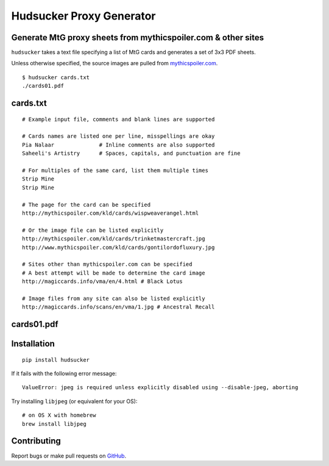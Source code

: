 Hudsucker Proxy Generator
=========================

Generate MtG proxy sheets from mythicspoiler.com & other sites
--------------------------------------------------------------

``hudsucker`` takes a text file specifying a list of MtG cards and generates a set of 3x3 PDF sheets.

Unless otherwise specified, the source images are pulled from `mythicspoiler.com <http://mythicspoiler.com>`_.

::

    $ hudsucker cards.txt
    ./cards01.pdf


cards.txt
---------

::

    # Example input file, comments and blank lines are supported

    # Cards names are listed one per line, misspellings are okay
    Pia Nalaar              # Inline comments are also supported
    Saheeli's Artistry      # Spaces, capitals, and punctuation are fine

    # For multiples of the same card, list them multiple times
    Strip Mine
    Strip Mine

    # The page for the card can be specified
    http://mythicspoiler.com/kld/cards/wispweaverangel.html

    # Or the image file can be listed explicitly
    http://mythicspoiler.com/kld/cards/trinketmastercraft.jpg
    http://www.mythicspoiler.com/kld/cards/gontilordofluxury.jpg

    # Sites other than mythicspoiler.com can be specified
    # A best attempt will be made to determine the card image
    http://magiccards.info/vma/en/4.html # Black Lotus

    # Image files from any site can also be listed explicitly
    http://magiccards.info/scans/en/vma/1.jpg # Ancestral Recall


cards01.pdf
-----------

.. image:: https://github.com/RobRuana/hudsucker/raw/master/example_Sheet01_134.26dpi.png
   :alt: Example output


Installation
------------

::

    pip install hudsucker


If it fails with the following error message::

    ValueError: jpeg is required unless explicitly disabled using --disable-jpeg, aborting


Try installing ``libjpeg`` (or equivalent for your OS)::

    # on OS X with homebrew
    brew install libjpeg


Contributing
------------

Report bugs or make pull requests on `GitHub <https://github.com/RobRuana/hudsucker>`_.
